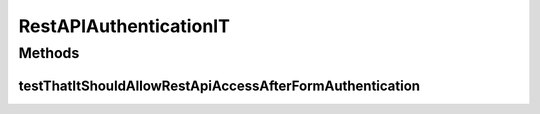 .. java:import:: org.apache.commons.httpclient HttpStatus

.. java:import:: org.apache.http Header

.. java:import:: org.apache.http HttpHeaders

.. java:import:: org.apache.http HttpResponse

.. java:import:: org.apache.http NameValuePair

.. java:import:: org.apache.http.client.entity UrlEncodedFormEntity

.. java:import:: org.apache.http.client.methods HttpGet

.. java:import:: org.apache.http.client.methods HttpPost

.. java:import:: org.apache.http.impl.client BasicCookieStore

.. java:import:: org.apache.http.impl.client DefaultHttpClient

.. java:import:: org.apache.http.message BasicNameValuePair

.. java:import:: org.apache.http.util EntityUtils

.. java:import:: org.hamcrest.core Is

.. java:import:: org.json JSONException

.. java:import:: org.junit Test

.. java:import:: org.motechproject.testing.utils TestContext

.. java:import:: java.io IOException

.. java:import:: java.util ArrayList

.. java:import:: java.util List

RestAPIAuthenticationIT
=======================

.. java:package:: org.motechproject.server
   :noindex:

.. java:type:: public class RestAPIAuthenticationIT

Methods
-------
testThatItShouldAllowRestApiAccessAfterFormAuthentication
^^^^^^^^^^^^^^^^^^^^^^^^^^^^^^^^^^^^^^^^^^^^^^^^^^^^^^^^^

.. java:method:: @Test public void testThatItShouldAllowRestApiAccessAfterFormAuthentication() throws IOException, JSONException, InterruptedException
   :outertype: RestAPIAuthenticationIT

